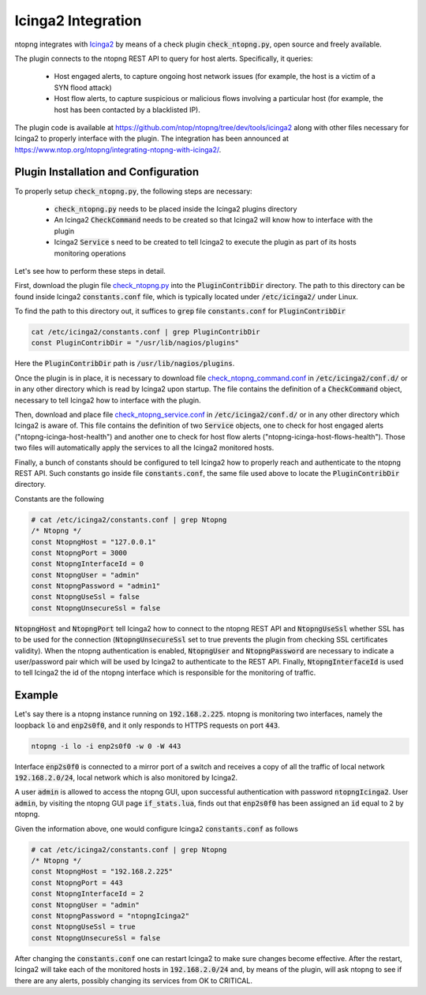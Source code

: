 Icinga2 Integration
===================

ntopng integrates with `Icinga2 <https://icinga.com/>`_ by means of a check plugin
:code:`check_ntopng.py`, open source and freely available.

The plugin connects to the ntopng REST API to query for host
alerts. Specifically, it queries:

  - Host engaged alerts, to capture ongoing host network issues (for example, the host is a victim of a SYN flood attack)
  - Host flow alerts, to capture suspicious or malicious flows involving a particular host (for example, the host has been contacted by a blacklisted IP).

The plugin code is available at
https://github.com/ntop/ntopng/tree/dev/tools/icinga2 along with other
files necessary for Icinga2 to properly interface with the plugin.
The integration has been announced at
https://www.ntop.org/ntopng/integrating-ntopng-with-icinga2/.

Plugin Installation and Configuration
-------------------------------------

To properly setup :code:`check_ntopng.py`, the following steps are
necessary:

  - :code:`check_ntopng.py` needs to be placed inside the Icinga2 plugins
    directory
  - An Icinga2 :code:`CheckCommand` needs to be created so that Icinga2 will know how
    to interface with the plugin
  - Icinga2 :code:`Service` s need to be created to tell Icinga2 to execute the plugin
    as part of its hosts monitoring operations

Let's see how to perform these steps in detail.

First, download the plugin file `check_ntopng.py <https://raw.githubusercontent.com/ntop/ntopng/dev/tools/icinga2/check_ntopng.py>`_ into the :code:`PluginContribDir`
directory. The path to this directory can be found inside Icinga2
:code:`constants.conf` file, which is typically located under
:code:`/etc/icinga2/` under Linux.

To find the path to this directory out, it suffices to :code:`grep` file
:code:`constants.conf` for :code:`PluginContribDir`

.. code:: bash

   cat /etc/icinga2/constants.conf | grep PluginContribDir
   const PluginContribDir = "/usr/lib/nagios/plugins"

Here the :code:`PluginContribDir` path is :code:`/usr/lib/nagios/plugins`.

Once the plugin is in place, it is necessary to download file
`check_ntopng_command.conf
<https://raw.githubusercontent.com/ntop/ntopng/dev/tools/icinga2/etc/icinga2/conf.d/check_ntopng_command.conf>`_
in :code:`/etc/icinga2/conf.d/` or in any other directory which is
read by Icinga2 upon startup. The file contains the definition of a
:code:`CheckCommand` object, necessary to tell Icinga2 how to
interface  with the plugin.

Then, download and place file `check_ntopng_service.conf
<https://raw.githubusercontent.com/ntop/ntopng/dev/tools/icinga2/etc/icinga2/conf.d/check_ntopng_service.conf>`_
in :code:`/etc/icinga2/conf.d/` or in any other directory which
Icinga2 is aware of. This file contains the definition of two
:code:`Service` objects, one to check for host engaged alerts
("ntopng-icinga-host-health") and another one to check for host flow
alerts ("ntopng-icinga-host-flows-health"). Those two files will
automatically apply the services to all the Icinga2 monitored hosts.

Finally, a bunch of constants should be configured to tell Icinga2 how
to properly reach and authenticate to the ntopng REST API. Such
constants go inside file :code:`constants.conf`, the same file used above to
locate the :code:`PluginContribDir` directory.

Constants are the following

.. code:: bash

   # cat /etc/icinga2/constants.conf | grep Ntopng
   /* Ntopng */
   const NtopngHost = "127.0.0.1"
   const NtopngPort = 3000
   const NtopngInterfaceId = 0
   const NtopngUser = "admin"
   const NtopngPassword = "admin1"
   const NtopngUseSsl = false
   const NtopngUnsecureSsl = false

:code:`NtopngHost` and :code:`NtopngPort` tell Icinga2 how to connect
to the ntopng REST API and :code:`NtopngUseSsl` whether SSL has to be
used for the connection (:code:`NtopngUnsecureSsl` set to true
prevents the plugin from checking SSL certificates validity).
When the ntopng authentication is enabled, :code:`NtopngUser` and
:code:`NtopngPassword` are necessary to indicate a user/password pair
which will be used by Icinga2 to authenticate to the REST
API. Finally, :code:`NtopngInterfaceId` is used to tell Icinga2 the id
of the ntopng interface which is responsible for the monitoring of traffic.

Example
-------

Let's say there is a ntopng instance running on :code:`192.168.2.225`. ntopng
is monitoring two interfaces, namely the loopback :code:`lo` and
:code:`enp2s0f0`, and it only responds to HTTPS requests on port
:code:`443`.

.. code:: bash

   ntopng -i lo -i enp2s0f0 -w 0 -W 443

Interface :code:`enp2s0f0` is connected to a mirror port of a switch
and receives a copy of all the traffic of local network :code:`192.168.2.0/24`,
local network which is also monitored by Icinga2.

A user :code:`admin` is allowed to access the ntopng GUI, upon successful
authentication with password :code:`ntopngIcinga2`. User
:code:`admin`, by visiting the ntopng GUI page :code:`if_stats.lua`,
finds out that :code:`enp2s0f0` has been assigned an :code:`id` equal
to :code:`2` by ntopng.

Given the information above, one would configure Icinga2
:code:`constants.conf` as follows

.. code:: bash

   # cat /etc/icinga2/constants.conf | grep Ntopng
   /* Ntopng */
   const NtopngHost = "192.168.2.225"
   const NtopngPort = 443
   const NtopngInterfaceId = 2
   const NtopngUser = "admin"
   const NtopngPassword = "ntopngIcinga2"
   const NtopngUseSsl = true
   const NtopngUnsecureSsl = false

After changing the :code:`constants.conf` one can restart Icinga2 to
make sure changes become effective. After the restart, Icinga2 will
take each of the monitored hosts in :code:`192.168.2.0/24` and, by means of
the plugin, will ask ntopng to see if there are any alerts, possibly changing
its services from OK to CRITICAL.
